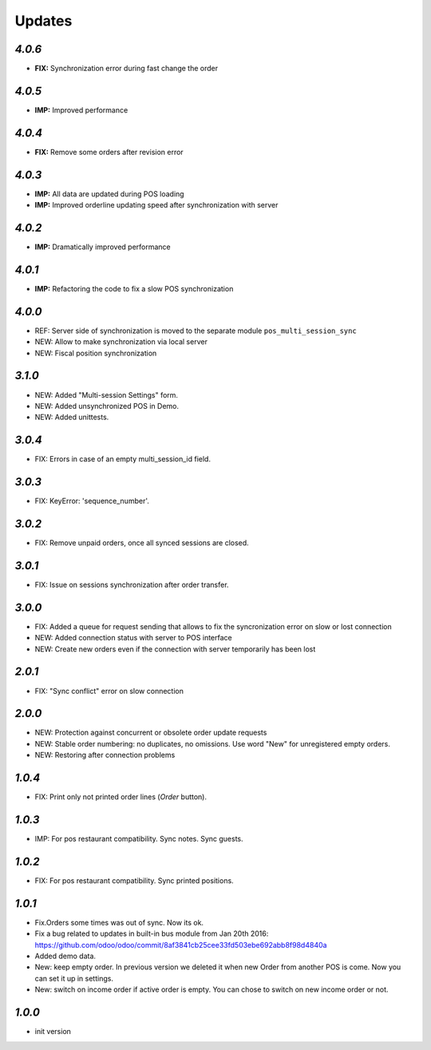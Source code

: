 .. _changelog:

Updates
=======

`4.0.6`
-------
- **FIX:** Synchronization error during fast change the order

`4.0.5`
-------
- **IMP:** Improved performance

`4.0.4`
-------
- **FIX:** Remove some orders after revision error

`4.0.3`
-------
- **IMP:** All data are updated during POS loading
- **IMP:** Improved orderline updating speed after synchronization with server

`4.0.2`
-------
- **IMP:** Dramatically improved performance

`4.0.1`
-------
- **IMP:** Refactoring the code to fix a slow POS synchronization

`4.0.0`
-------
- REF: Server side of synchronization is moved to the separate module ``pos_multi_session_sync``
- NEW: Allow to make synchronization via local server
- NEW: Fiscal position synchronization

`3.1.0`
-------

- NEW: Added "Multi-session Settings" form.
- NEW: Added unsynchronized POS in Demo.
- NEW: Added unittests.

`3.0.4`
-------

- FIX: Errors in case of an empty multi_session_id field.

`3.0.3`
-------

- FIX: KeyError: 'sequence_number'.

`3.0.2`
-------

- FIX: Remove unpaid orders, once all synced sessions are closed.

`3.0.1`
-------

- FIX: Issue on sessions synchronization after order transfer.

`3.0.0`
-------

- FIX: Added a queue for request sending that allows to fix the syncronization error on slow or lost  connection
- NEW: Added connection status with server to POS interface
- NEW: Create new orders even if the connection with server temporarily has been lost

`2.0.1`
-------

- FIX: "Sync conflict" error on slow connection

`2.0.0`
-------

- NEW: Protection against concurrent or obsolete order update requests
- NEW: Stable order numbering: no duplicates, no omissions. Use word "New" for unregistered empty orders.
- NEW: Restoring after connection problems

`1.0.4`
-------
- FIX: Print only not printed order lines (*Order* button).

`1.0.3`
-------
- IMP: For pos restaurant compatibility. Sync notes. Sync guests.

`1.0.2`
-------
- FIX: For pos restaurant compatibility. Sync printed positions.

`1.0.1`
-------

- Fix.Orders some times was out of sync. Now its ok.
- Fix a bug related to updates in built-in bus module from Jan 20th 2016: https://github.com/odoo/odoo/commit/8af3841cb25cee33fd503ebe692abb8f98d4840a
- Added demo data.
- New: keep empty order. In previous version we deleted it when new Order from another POS is come. Now you can set it up in settings.
- New: switch on income order if active order is empty. You can chose to switch on new income order or not.


`1.0.0`
-------

- init version
